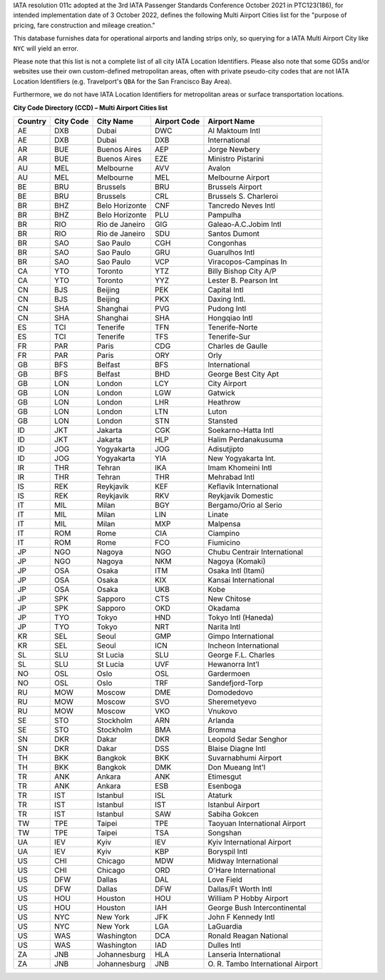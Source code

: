 IATA resolution 011c adopted at the 3rd IATA Passenger Standards Conference October 2021 in PTC123(186), for intended
implementation date of 3 October 2022, defines the following Multi Airport Cities list for the "purpose of pricing, fare
construction and mileage creation."

This database furnishes data for operational airports and landing strips only, so querying for a IATA Multi Airport City like ``NYC`` will yield an error.

..
  As a tool for users, we provide a list of these IATA Multi Airport Cities list used for the "purpose of pricing, fare
  construction and mileage creation" both below and as a csv.file called ``ista_macs.csv``, and in addition we provide
  Python users with the function to retrieve them in a structured way:
  .. code-block:: python
   import airportsdata
   iata_macs = airportsdata.iata_macs()
   print(iata_macs['NYC'])

Please note that this list is not a complete list of all city IATA Location Identifiers. Please also note that some GDSs and/or
websites use their own custom-defined metropolitan areas, often with private pseudo-city codes that are not IATA
Location Identifiers (e.g. Travelport's ``QBA`` for the San Francisco Bay Area).

Furthermore, we do not have IATA Location Identifiers for metropolitan areas or surface transportation locations.

**City Code Directory (CCD) – Multi Airport Cities list**

.. list-table::
   :header-rows: 1

   * - Country
     - City Code
     - City Name
     - Airport Code
     - Airport Name
   * - AE
     - DXB
     - Dubai
     - DWC
     - Al Maktoum Intl
   * - AE
     - DXB
     - Dubai
     - DXB
     - International
   * - AR
     - BUE
     - Buenos Aires
     - AEP
     - Jorge Newbery
   * - AR
     - BUE
     - Buenos Aires
     - EZE
     - Ministro Pistarini
   * - AU
     - MEL
     - Melbourne
     - AVV
     - Avalon
   * - AU
     - MEL
     - Melbourne
     - MEL
     - Melbourne Airport
   * - BE
     - BRU
     - Brussels
     - BRU
     - Brussels Airport
   * - BE
     - BRU
     - Brussels
     - CRL
     - Brussels S. Charleroi
   * - BR
     - BHZ
     - Belo Horizonte
     - CNF
     - Tancredo Neves Intl
   * - BR
     - BHZ
     - Belo Horizonte
     - PLU
     - Pampulha
   * - BR
     - RIO
     - Rio de Janeiro
     - GIG
     - Galeao-A.C.Jobim Intl
   * - BR
     - RIO
     - Rio de Janeiro
     - SDU
     - Santos Dumont
   * - BR
     - SAO
     - Sao Paulo
     - CGH
     - Congonhas
   * - BR
     - SAO
     - Sao Paulo
     - GRU
     - Guarulhos Intl
   * - BR
     - SAO
     - Sao Paulo
     - VCP
     - Viracopos-Campinas In
   * - CA
     - YTO
     - Toronto
     - YTZ
     - Billy Bishop City A/P
   * - CA
     - YTO
     - Toronto
     - YYZ
     - Lester B. Pearson Int
   * - CN
     - BJS
     - Beijing
     - PEK
     - Capital Intl
   * - CN
     - BJS
     - Beijing
     - PKX
     - Daxing Intl.
   * - CN
     - SHA
     - Shanghai
     - PVG
     - Pudong Intl
   * - CN
     - SHA
     - Shanghai
     - SHA
     - Hongqiao Intl
   * - ES
     - TCI
     - Tenerife
     - TFN
     - Tenerife-Norte
   * - ES
     - TCI
     - Tenerife
     - TFS
     - Tenerife-Sur
   * - FR
     - PAR
     - Paris
     - CDG
     - Charles de Gaulle
   * - FR
     - PAR
     - Paris
     - ORY
     - Orly
   * - GB
     - BFS
     - Belfast
     - BFS
     - International
   * - GB
     - BFS
     - Belfast
     - BHD
     - George Best City Apt
   * - GB
     - LON
     - London
     - LCY
     - City Airport
   * - GB
     - LON
     - London
     - LGW
     - Gatwick
   * - GB
     - LON
     - London
     - LHR
     - Heathrow
   * - GB
     - LON
     - London
     - LTN
     - Luton
   * - GB
     - LON
     - London
     - STN
     - Stansted
   * - ID
     - JKT
     - Jakarta
     - CGK
     - Soekarno-Hatta Intl
   * - ID
     - JKT
     - Jakarta
     - HLP
     - Halim Perdanakusuma
   * - ID
     - JOG
     - Yogyakarta
     - JOG
     - Adisutjipto
   * - ID
     - JOG
     - Yogyakarta
     - YIA
     - New Yogyakarta Int.
   * - IR
     - THR
     - Tehran
     - IKA
     - Imam Khomeini Intl
   * - IR
     - THR
     - Tehran
     - THR
     - Mehrabad Intl
   * - IS
     - REK
     - Reykjavik
     - KEF
     - Keflavik International
   * - IS
     - REK
     - Reykjavik
     - RKV
     - Reykjavik Domestic
   * - IT
     - MIL
     - Milan
     - BGY
     - Bergamo/Orio al Serio
   * - IT
     - MIL
     - Milan
     - LIN
     - Linate
   * - IT
     - MIL
     - Milan
     - MXP
     - Malpensa
   * - IT
     - ROM
     - Rome
     - CIA
     - Ciampino
   * - IT
     - ROM
     - Rome
     - FCO
     - Fiumicino
   * - JP
     - NGO
     - Nagoya
     - NGO
     - Chubu Centrair International
   * - JP
     - NGO
     - Nagoya
     - NKM
     - Nagoya (Komaki)
   * - JP
     - OSA
     - Osaka
     - ITM
     - Osaka Intl (Itami)
   * - JP
     - OSA
     - Osaka
     - KIX
     - Kansai International
   * - JP
     - OSA
     - Osaka
     - UKB
     - Kobe
   * - JP
     - SPK
     - Sapporo
     - CTS
     - New Chitose
   * - JP
     - SPK
     - Sapporo
     - OKD
     - Okadama
   * - JP
     - TYO
     - Tokyo
     - HND
     - Tokyo Intl (Haneda)
   * - JP
     - TYO
     - Tokyo
     - NRT
     - Narita Intl
   * - KR
     - SEL
     - Seoul
     - GMP
     - Gimpo International
   * - KR
     - SEL
     - Seoul
     - ICN
     - Incheon International
   * - SL
     - SLU
     - St Lucia
     - SLU
     - George F.L. Charles
   * - SL
     - SLU
     - St Lucia
     - UVF
     - Hewanorra Int’l
   * - NO
     - OSL
     - Oslo
     - OSL
     - Gardermoen
   * - NO
     - OSL
     - Oslo
     - TRF
     - Sandefjord-Torp
   * - RU
     - MOW
     - Moscow
     - DME
     - Domodedovo
   * - RU
     - MOW
     - Moscow
     - SVO
     - Sheremetyevo
   * - RU
     - MOW
     - Moscow
     - VKO
     - Vnukovo
   * - SE
     - STO
     - Stockholm
     - ARN
     - Arlanda
   * - SE
     - STO
     - Stockholm
     - BMA
     - Bromma
   * - SN
     - DKR
     - Dakar
     - DKR
     - Leopold Sedar Senghor
   * - SN
     - DKR
     - Dakar
     - DSS
     - Blaise Diagne Intl
   * - TH
     - BKK
     - Bangkok
     - BKK
     - Suvarnabhumi Airport
   * - TH
     - BKK
     - Bangkok
     - DMK
     - Don Mueang Int'l
   * - TR
     - ANK
     - Ankara
     - ANK
     - Etimesgut
   * - TR
     - ANK
     - Ankara
     - ESB
     - Esenboga
   * - TR
     - IST
     - Istanbul
     - ISL
     - Ataturk
   * - TR
     - IST
     - Istanbul
     - IST
     - Istanbul Airport
   * - TR
     - IST
     - Istanbul
     - SAW
     - Sabiha Gokcen
   * - TW
     - TPE
     - Taipei
     - TPE
     - Taoyuan International Airport
   * - TW
     - TPE
     - Taipei
     - TSA
     - Songshan
   * - UA
     - IEV
     - Kyiv
     - IEV
     - Kyiv International Airport
   * - UA
     - IEV
     - Kyiv
     - KBP
     - Boryspil Intl
   * - US
     - CHI
     - Chicago
     - MDW
     - Midway International
   * - US
     - CHI
     - Chicago
     - ORD
     - O'Hare International
   * - US
     - DFW
     - Dallas
     - DAL
     - Love Field
   * - US
     - DFW
     - Dallas
     - DFW
     - Dallas/Ft Worth Intl
   * - US
     - HOU
     - Houston
     - HOU
     - William P Hobby Airport
   * - US
     - HOU
     - Houston
     - IAH
     - George Bush Intercontinental
   * - US
     - NYC
     - New York
     - JFK
     - John F Kennedy Intl
   * - US
     - NYC
     - New York
     - LGA
     - LaGuardia
   * - US
     - WAS
     - Washington
     - DCA
     - Ronald Reagan National
   * - US
     - WAS
     - Washington
     - IAD
     - Dulles Intl
   * - ZA
     - JNB
     - Johannesburg
     - HLA
     - Lanseria International
   * - ZA
     - JNB
     - Johannesburg
     - JNB
     - \O. R. Tambo International Airport
